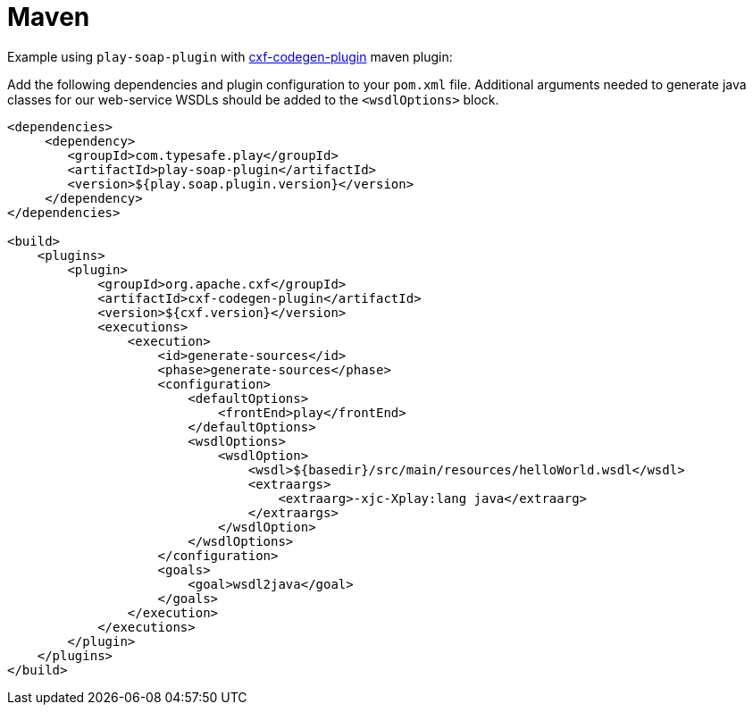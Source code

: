 = Maven

Example using `play-soap-plugin` with https://cxf.apache.org/docs/maven-cxf-codegen-plugin-wsdl-to-java.html[cxf-codegen-plugin] maven plugin:

Add the following dependencies and plugin configuration to your `pom.xml` file. Additional arguments needed to generate java classes for our web-service WSDLs should be added to the `<wsdlOptions>` block.

[,xml]
----
<dependencies>
     <dependency>
        <groupId>com.typesafe.play</groupId>
        <artifactId>play-soap-plugin</artifactId>
        <version>${play.soap.plugin.version}</version>
     </dependency>
</dependencies>

<build>
    <plugins>
        <plugin>
            <groupId>org.apache.cxf</groupId>
            <artifactId>cxf-codegen-plugin</artifactId>
            <version>${cxf.version}</version>
            <executions>
                <execution>
                    <id>generate-sources</id>
                    <phase>generate-sources</phase>
                    <configuration>
                        <defaultOptions>
                            <frontEnd>play</frontEnd>
                        </defaultOptions>
                        <wsdlOptions>
                            <wsdlOption>
                                <wsdl>${basedir}/src/main/resources/helloWorld.wsdl</wsdl>
                                <extraargs>
                                    <extraarg>-xjc-Xplay:lang java</extraarg>
                                </extraargs>
                            </wsdlOption>
                        </wsdlOptions>
                    </configuration>
                    <goals>
                        <goal>wsdl2java</goal>
                    </goals>
                </execution>
            </executions>
        </plugin>
    </plugins>
</build>
----
